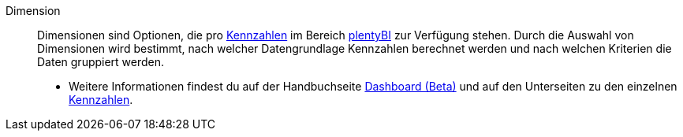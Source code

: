 [#dimension]
Dimension:: Dimensionen sind Optionen, die pro <<#kennzahl, Kennzahlen>> im Bereich xref:business-entscheidungen:plenty-bi.adoc#[plentyBI] zur Verfügung stehen. Durch die Auswahl von Dimensionen wird bestimmt, nach welcher Datengrundlage Kennzahlen berechnet werden und nach welchen Kriterien die Daten gruppiert werden. +
* Weitere Informationen findest du auf der Handbuchseite xref:business-entscheidungen:myview-dashboard.adoc#200[Dashboard (Beta)] und auf den Unterseiten zu den einzelnen xref:business-entscheidungen:kennzahlen.adoc#[Kennzahlen].